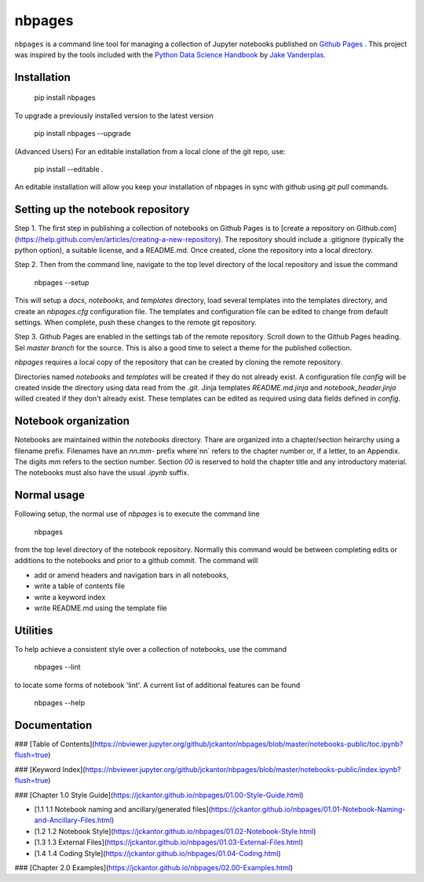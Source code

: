 nbpages
=======

``nbpages`` is a command line tool for managing a collection of Jupyter notebooks published on
`Github Pages <https://pages.github.com>`_ . This project was inspired by the tools included with the
`Python Data Science Handbook <https://github.com/jakevdp/PythonDataScienceHandbook>`_ by
`Jake Vanderplas <https://github.com/jakevdp>`_.

Installation
------------

    pip install nbpages

To upgrade a previously installed version to the latest version

    pip install nbpages --upgrade

(Advanced Users) For an editable installation from a local clone of the git repo, use:

    pip install --editable .

An editable installation will allow you keep your installation of nbpages in sync with github using `git pull` commands.

Setting up the notebook repository
----------------------------------

Step 1. The first step in publishing a collection of notebooks on Github Pages is to
[create a repository on Github.com](https://help.github.com/en/articles/creating-a-new-repository). The repository
should include a .gitignore (typically the python option), a suitable license, and a README.md. Once created, clone the
repository into a local directory.

Step 2. Then from the command line, navigate to the top level directory of the local repository and issue the command

    nbpages --setup

This will setup a `docs`, `notebooks`, and `templates` directory, load several templates into the templates directory,
and create an `nbpages.cfg` configuration file. The templates and configuration file can be edited to change from
default settings. When complete, push these changes to the remote git repository.

Step 3. Github Pages are enabled in the settings tab of the remote repository. Scroll down to the Github Pages
heading. Sel
`master branch` for the source. This is also a good time to select a theme for the published collection.

`nbpages` requires a local copy of the repository that can be created by cloning the remote repository.


Directories named `notebooks` and `templates` will be created if they do not already exist.  A configuration file
`config` will be created inside the directory using data read from the `.git`. Jinja templates `README.md.jinja` and
`notebook_header.jinja` willed created if they don't already exist. These templates can be edited as required
using data fields defined in `config`.

Notebook organization
---------------------

Notebooks are maintained within the `notebooks` directory. Thare are organized into a chapter/section heirarchy
using a filename prefix. Filenames have an `nn.mm-` prefix where`nn` refers to the chapter number or, if a letter, to
an Appendix. The digits `mm` refers to the section number. Section `00` is reserved to hold the chapter title and
any introductory material. The notebooks must also have the usual `.ipynb` suffix.

Normal usage
------------

Following setup, the normal use of `nbpages` is to execute the command line

    nbpages

from the top level directory of the notebook repository. Normally this command would be between completing edits or
additions to the notebooks and prior to a github commit. The command will

* add or amend headers and navigation bars in all notebooks,
* write a table of contents file
* write a keyword index
* write README.md using the template file

Utilities
---------

To help achieve a consistent style over a collection of notebooks, use the command

    nbpages --lint

to locate some forms of notebook 'lint'.  A current list of additional features can be found

    nbpages --help

Documentation
-------------


### [Table of Contents](https://nbviewer.jupyter.org/github/jckantor/nbpages/blob/master/notebooks-public/toc.ipynb?flush=true)

### [Keyword Index](https://nbviewer.jupyter.org/github/jckantor/nbpages/blob/master/notebooks-public/index.ipynb?flush=true)


### [Chapter 1.0 Style Guide](https://jckantor.github.io/nbpages/01.00-Style-Guide.html)

- [1.1 1.1 Notebook naming and ancillary/generated files](https://jckantor.github.io/nbpages/01.01-Notebook-Naming-and-Ancillary-Files.html)

- [1.2 1.2 Notebook Style](https://jckantor.github.io/nbpages/01.02-Notebook-Style.html)

- [1.3 1.3 External Files](https://jckantor.github.io/nbpages/01.03-External-Files.html)

- [1.4 1.4 Coding Style](https://jckantor.github.io/nbpages/01.04-Coding.html)


### [Chapter 2.0 Examples](https://jckantor.github.io/nbpages/02.00-Examples.html)
